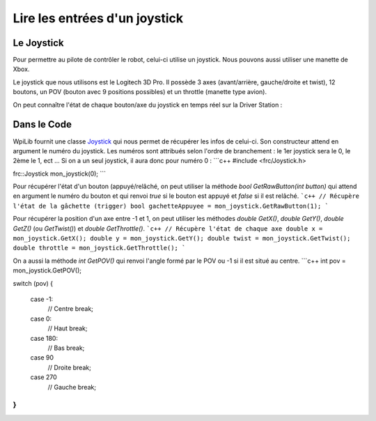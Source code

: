 Lire les entrées d'un joystick
==============================

Le Joystick
-----------

Pour permettre au pilote de contrôler le robot, celui-ci utilise un joystick. Nous pouvons aussi utiliser une manette de Xbox.

Le joystick que nous utilisons est le Logitech 3D Pro. Il possède 3 axes (avant/arrière, gauche/droite et twist), 12 boutons, un POV (bouton avec 9 positions possibles) et un throttle (manette type avion).

.. image:: img/Joystick.jpg

On peut connaître l'état de chaque bouton/axe du joystick en temps réel sur la Driver Station :

.. image:: img/Ds.jpg


Dans le Code
------------

WpiLib fournit une classe `Joystick <http://first.wpi.edu/FRC/roborio/release/docs/cpp/classfrc_1_1Joystick.html>`_ qui nous permet de récupérer les infos de celui-ci. Son constructeur attend en argument le numéro du joystick. Les numéros sont attribués selon l'ordre de branchement : le 1er joystick sera le 0, le 2ème le 1, ect ... Si on a un seul joystick, il aura donc pour numéro 0 :
```c++
#include <frc/Joystick.h>

frc::Joystick mon_joystick(0);
```

Pour récupérer l'état d'un bouton (appuyé/relâché, on peut utiliser la méthode `bool GetRawButton(int button)` qui attend en argument le numéro du bouton et qui renvoi `true` si le bouton est appuyé et `false` si il est relâché.
```c++
// Récupère l'état de la gâchette (trigger)
bool gachetteAppuyee = mon_joystick.GetRawButton(1);
```

Pour récupérer la position d'un axe entre -1 et 1, on peut utiliser les méthodes `double GetX()`, `double GetY()`, `double GetZ()` (ou `GetTwist()`) et `double GetThrottle()`.
```c++
// Récupère l'état de chaque axe
double x = mon_joystick.GetX();
double y = mon_joystick.GetY();
double twist = mon_joystick.GetTwist();
double throttle = mon_joystick.GetThrottle();
```

On a aussi la méthode `int GetPOV()` qui renvoi l'angle formé par le POV ou -1 si il est situé au centre.
```c++
int pov = mon_joystick.GetPOV();

switch (pov)
{
    case -1:
        // Centre
        break;

    case 0:
        // Haut
        break;

    case 180:
        // Bas
        break;

    case 90
        // Droite
        break;

    case 270
        // Gauche
        break;
}
```

